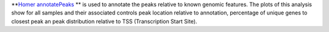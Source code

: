 **`Homer annotatePeaks <http://homer.ucsd.edu/homer/ngs/annotation.html>`_ ** is used to annotate the peaks relative
to known genomic features. The plots of this analysis show for all samples and their associated controls peak location
relative to annotation, percentage of unique genes to closest peak an peak distribution relative to TSS
(Transcription Start Site).
